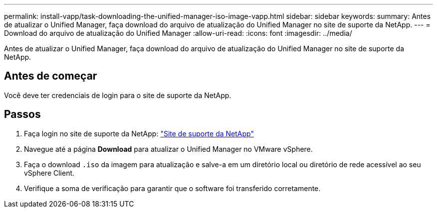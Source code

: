 ---
permalink: install-vapp/task-downloading-the-unified-manager-iso-image-vapp.html 
sidebar: sidebar 
keywords:  
summary: Antes de atualizar o Unified Manager, faça download do arquivo de atualização do Unified Manager no site de suporte da NetApp. 
---
= Download do arquivo de atualização do Unified Manager
:allow-uri-read: 
:icons: font
:imagesdir: ../media/


[role="lead"]
Antes de atualizar o Unified Manager, faça download do arquivo de atualização do Unified Manager no site de suporte da NetApp.



== Antes de começar

Você deve ter credenciais de login para o site de suporte da NetApp.



== Passos

. Faça login no site de suporte da NetApp: https://mysupport.netapp.com/site/products/all/details/activeiq-unified-manager/downloads-tab["Site de suporte da NetApp"^]
. Navegue até a página *Download* para atualizar o Unified Manager no VMware vSphere.
. Faça o download `.iso` da imagem para atualização e salve-a em um diretório local ou diretório de rede acessível ao seu vSphere Client.
. Verifique a soma de verificação para garantir que o software foi transferido corretamente.

